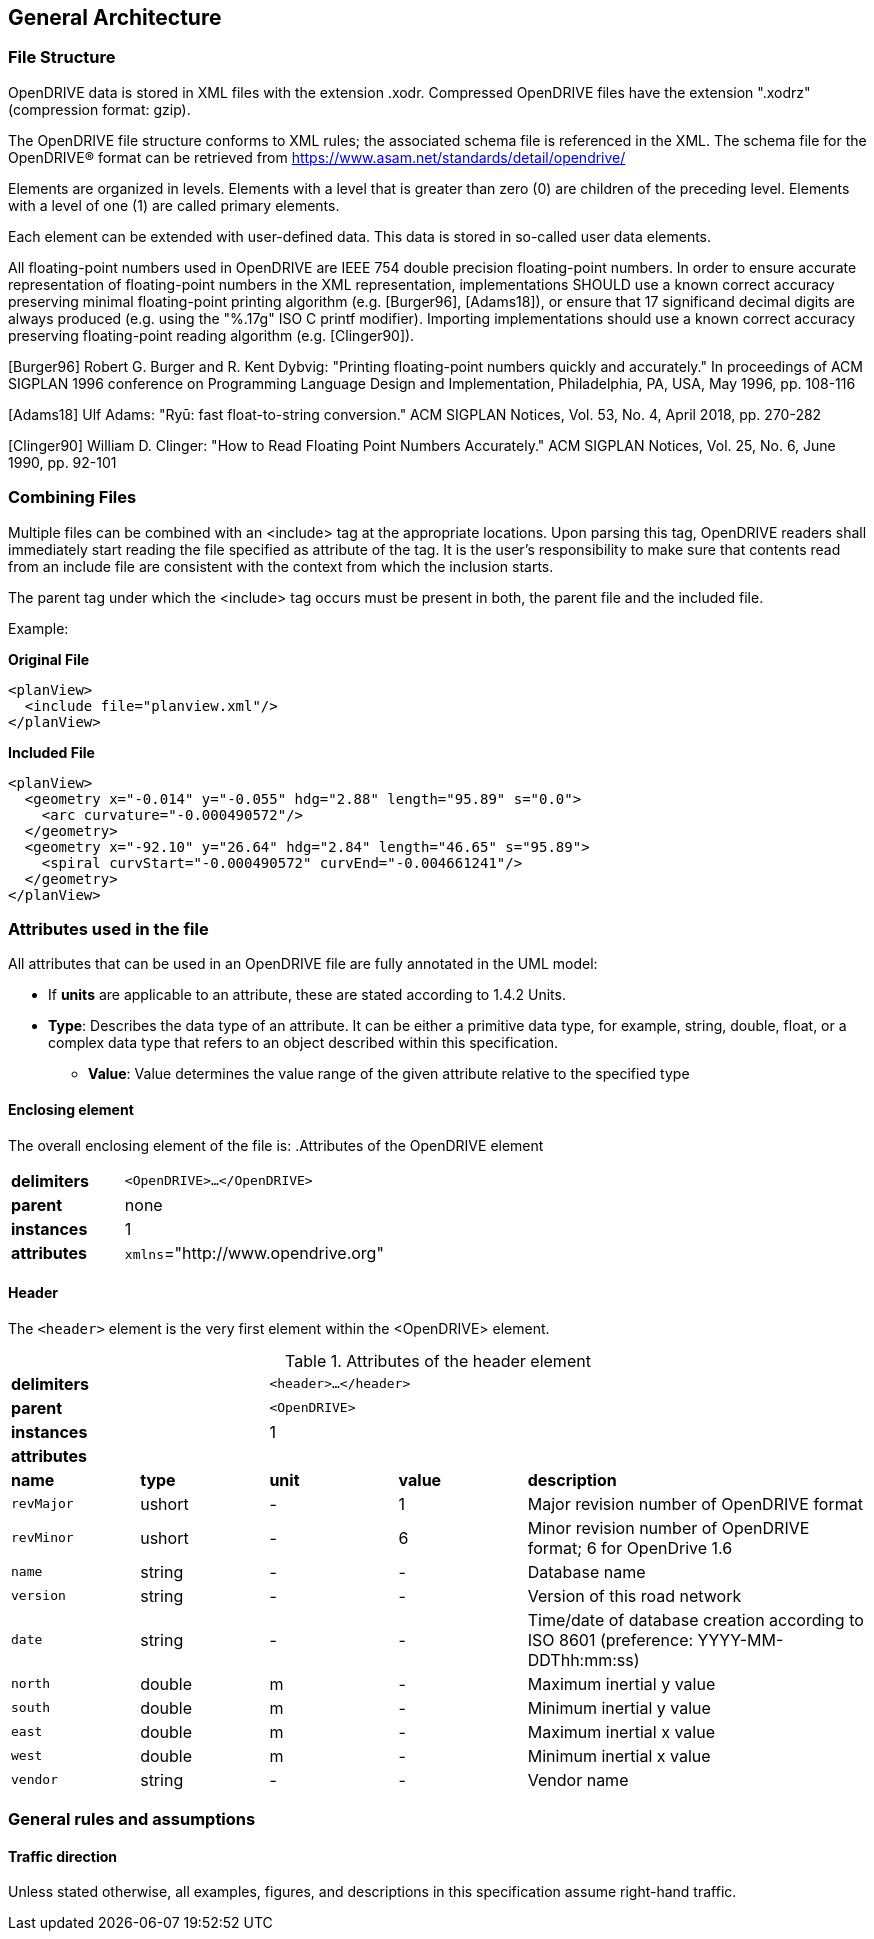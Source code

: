 == General Architecture
:imagesdir: ../OpenDRIVE_1_6/images/3_General_architecture/
:stem: latexmath

=== File Structure

OpenDRIVE data is stored in XML files with the extension .xodr. Compressed OpenDRIVE files have the extension ".xodrz" (compression format: gzip).

The OpenDRIVE file structure conforms to XML rules; the associated schema file is referenced in the XML. The schema file for the OpenDRIVE® format can be retrieved from https://www.asam.net/standards/detail/opendrive/

Elements are organized in levels. Elements with a level that is greater than zero (0) are children of the preceding level. Elements with a level of one (1) are called primary elements.

Each element can be extended with user-defined data. This data is stored in so-called user data elements.

All floating-point numbers used in OpenDRIVE are IEEE 754 double precision floating-point numbers. In order to ensure accurate representation of floating-point numbers in the XML representation, implementations SHOULD use a known correct accuracy preserving minimal floating-point printing algorithm (e.g. [Burger96], [Adams18]), or ensure that 17 significand decimal digits are always produced (e.g. using the "%.17g" ISO C printf modifier). Importing implementations should use a known correct accuracy preserving floating-point reading algorithm (e.g. [Clinger90]).

[Burger96] Robert G. Burger and R. Kent Dybvig: "Printing floating-point numbers quickly and accurately." In proceedings of ACM SIGPLAN 1996 conference on Programming Language Design and Implementation, Philadelphia, PA, USA, May 1996, pp. 108-116

[Adams18] Ulf Adams: "Ryū: fast float-to-string conversion." ACM SIGPLAN Notices, Vol. 53, No. 4, April 2018, pp. 270-282

[Clinger90] William D. Clinger: "How to Read Floating Point Numbers Accurately." ACM SIGPLAN Notices, Vol. 25, No. 6, June 1990, pp. 92-101

=== Combining Files

Multiple files can be combined with an <include> tag at the appropriate locations. Upon parsing this tag, OpenDRIVE readers shall immediately start reading the file specified as attribute of the tag. It is the user’s responsibility to make sure that contents read from an include file are consistent with the context from which the inclusion starts.

The parent tag under which the <include> tag occurs must be present in both, the parent file and the included file.

Example:

*Original File*

[source, xml]
----
<planView>
  <include file="planview.xml"/>
</planView>
----

*Included File*

[source, xml]
----
<planView>
  <geometry x="-0.014" y="-0.055" hdg="2.88" length="95.89" s="0.0">
    <arc curvature="-0.000490572"/>
  </geometry>
  <geometry x="-92.10" y="26.64" hdg="2.84" length="46.65" s="95.89">
    <spiral curvStart="-0.000490572" curvEnd="-0.004661241"/>
  </geometry>
</planView>
----

=== Attributes used in the file

All attributes that can be used in an OpenDRIVE file are fully annotated in the UML model: 

*	If *units* are applicable to an attribute, these are stated according to 1.4.2 Units.
*	*Type*: Describes the data type of an attribute. It can be either a primitive data type, for example, string, double, float, or a complex data type that refers to an object described within this specification.
•	*Value*: Value determines the value range of the given attribute relative to the specified type

==== Enclosing element

The overall enclosing element of the file is:
.Attributes of the OpenDRIVE element
[cols="30,70"]
|===
|*delimiters*	|`<OpenDRIVE>...</OpenDRIVE>`
|*parent*	    |none
|*instances*	|1
|*attributes*	|`xmlns`="http://www.opendrive.org"
|===

==== Header

The `<header>` element is the very first element within the <OpenDRIVE> element.

.Attributes of the header element
[cols="15,15,15,15,40"]
|===
2+|*delimiters*	3+|`<header>...</header>`
2+|*parent*       3+|`<OpenDRIVE>`
2+|*instances*	3+|1
2+|*attributes*	3+| 
|*name*     |*type*     |*unit*     |*value*    |*description*
|`revMajor`	|ushort     |-	        |1	        |Major revision number of OpenDRIVE format 
|`revMinor`	|ushort	    |-	        |6          |Minor revision number of OpenDRIVE format; 6 for OpenDrive 1.6 
|`name`	    |string	    |-	        |-	        |Database name
|`version`	|string 	|-	        |-          |Version of this road network
|`date`	    |string	    |-	        |-	        |Time/date of database creation according to ISO 8601 (preference: YYYY-MM-DDThh:mm:ss)
|`north`	|double	    |m	        |-	        |Maximum inertial y value
|`south`	|double	    |m	        |-	        |Minimum inertial y value
|`east`	    |double	    |m	        |-	        |Maximum inertial x value
|`west`	    |double	    |m	        |-	        |Minimum inertial x value
|`vendor`	|string	    |-	        |-	        |Vendor name
|===

=== General rules and assumptions

==== Traffic direction

Unless stated otherwise, all examples, figures, and descriptions in this specification assume right-hand traffic.